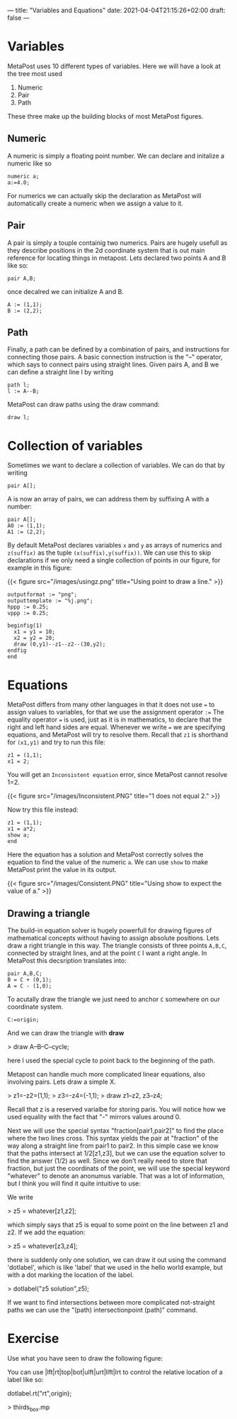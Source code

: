 ---
title: "Variables and Equations"
date: 2021-04-04T21:15:26+02:00
draft: false
---
* Variables

MetaPost uses 10 different types of variables. Here we will have a look at the tree most used

1. Numeric
2. Pair
3. Path 

These three make up the building blocks of most MetaPost figures.

** Numeric

A numeric is simply a floating point number. We can declare and initalize a numeric like so 

#+BEGIN_SRC
numeric a;
a:=4.0;
#+END_SRC

For numerics we can actually skip the declaration as MetaPost will automatically create a numeric when we assign a value to it. 

** Pair

A pair is simply a touple containig two numerics. Pairs are hugely usefull as they describe positions in the 2d coordinate system
that is out main reference for locating things in metapost. Lets declared two points A and B like so:

#+BEGIN_SRC
pair A,B;
#+END_SRC

once decalred we can initialize A and B. 

#+BEGIN_SRC
A := (1,1);
B := (2,2);
#+END_SRC

** Path

Finally, a path can be defined by a combination of pairs, and instructions for connecting those pairs.
A basic connection instruction is the "--" operator, which says to connect pairs using straight lines. Given pairs A, and B we
can define a straight line l by writing

#+BEGIN_SRC
path l;
l := A--B;
#+END_SRC

MetaPost can draw paths using the draw command:

#+BEGIN_SRC
draw l;
#+END_SRC

* Collection of variables
Sometimes we want to declare a collection of variables. We can do that by writing

#+BEGIN_SRC
pair A[];
#+END_SRC

A is now an array of pairs, we can address them by suffixing A with a number:

#+BEGIN_SRC
pair A[];
A0 := (1,1);
A1 := (2,2);
#+END_SRC

By default MetaPost declares variables =x= and =y= as arrays of numerics and =z(suffix)= as the tuple =(x(suffix),y(suffix))=.
We can use this to skip declarations if we only need a single collection of points in our figure, for example in this figure:

{{< figure src="/images/usingz.png" title="Using point to draw a line." >}}

#+BEGIN_SRC
outputformat := "png";
outputtemplate := "%j.png";
hppp := 0.25;
vppp := 0.25;

beginfig(1)
  x1 = y1 = 10;
  x2 = y2 = 20;
  draw (0,y1)--z1--z2--(30,y2);
endfig
end
#+END_SRC

* Equations

MetaPost differs from many other languages in that it does not use === to assign values to variables, for that we use the assignment operator =:==
The equality operator  === is used, just as it is in mathematics, to declare that the right and left hand sides are equal.
Whenever we write === we are specifying equations, and MetaPost will try to resolve them.
Recall that =z1= is shorthand for =(x1,y1)= and try to run this file:

#+BEGIN_SRC
z1 = (1,1);
x1 = 2;
#+END_SRC

You will get an =Inconsistent equation= error, since MetaPost cannot resolve 1=2.

{{< figure src="/images/Inconsistent.PNG" title="1 does not equal 2." >}}

Now try this file instead:
#+BEGIN_SRC
z1 = (1,1);
x1 = a*2;
show a;
end
#+END_SRC

Here the equation has a solution and MetaPost correctly solves the equation to find the value of the numeric =a=.
We can use =show= to make MetaPost print the value in its output.

{{< figure src="/images/Consistent.PNG" title="Using show to expect the value of a." >}}

** Drawing a triangle

The build-in equation solver is hugely powerfull for drawing figures of mathematical concepts without having to assign absolute positions.
Lets draw a right triangle in this way. 
The triangle consists of three points =A,B,C=, connected by straight lines, and at the point =C= I want a right angle.
In MetaPost this decsription translates into:

#+BEGIN_SRC
pair A,B,C;
B = C + (0,1);
A = C - (1,0);
#+END_SRC

To acutally draw the triangle we just need to anchor =C= somewhere on our coordinate system.

#+BEGIN_SRC
C:=origin;
#+END_SRC

And we can draw the triangle with *draw*

> draw A--B--C--cycle;

here I used the special cycle to point back to the beginning of the path.

Metapost can handle much more complicated linear equations, also involving pairs.
Lets draw a simple X.

> z1=-z2=(1,1);
> z3=-z4=(-1,1);
> draw z1--z2, z3--z4;

Recall that z is a reserved varialbe for storing paris. You will notice how we used equality with the fact that "-" mirrors values around 0.

Next we will use the special syntax "fraction[pair1,pair2]" to find the place where the two lines cross.
This syntax yields the pair at "fraction" of the way along a straight line from pair1 to pair2.
In this simple case we know that the paths intersect at 1/2[z1,z3], but we can use the equation solver to find
the answer (1/2) as well. Since we don't really need to store that fraction, but just the coordinats of the point,
we will use the special keyword "whatever" to denote an anonumus variable. That was a lot of information, but I think
you will find it quite intuitive to use:

We write

> z5 = whatever[z1,z2];
 
which simply says that z5 is equal to some point on the line between z1 and z2.
If we add the equation:

> z5 = whatever[z3,z4];

there is suddenly only one solution, we can draw it out using the command 'dotlabel', which is like 'label' that we used in the hello world example, but with a dot marking the location
of the label.

> dotlabel("z5 solution",z5);

If we want to find intersections between more complicated not-straight paths we can use the "(path) intersectionpoint (path)" command.

* Exercise

Use what you have seen to draw the following figure:

You can use |lft|rt|top|bot|ulft|urt|llft|lrt to control the relative location of a label like so:

dotlabel.rt("rt",origin);

> thirds_box.mp


